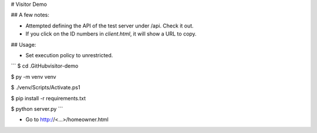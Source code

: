 # Visitor Demo

## A few notes:

* Attempted defining the API of the test server under /api. Check it out.

* If you click on the ID numbers in *client.html*, it will show a URL to copy.

## Usage:

* Set execution policy to unrestricted.

```
$ cd .\GitHub\visitor-demo\

$ py -m venv venv

$ ./venv/Scripts/Activate.ps1

$ pip install -r requirements.txt

$ python server.py
```

* Go to http://<...>/homeowner.html

